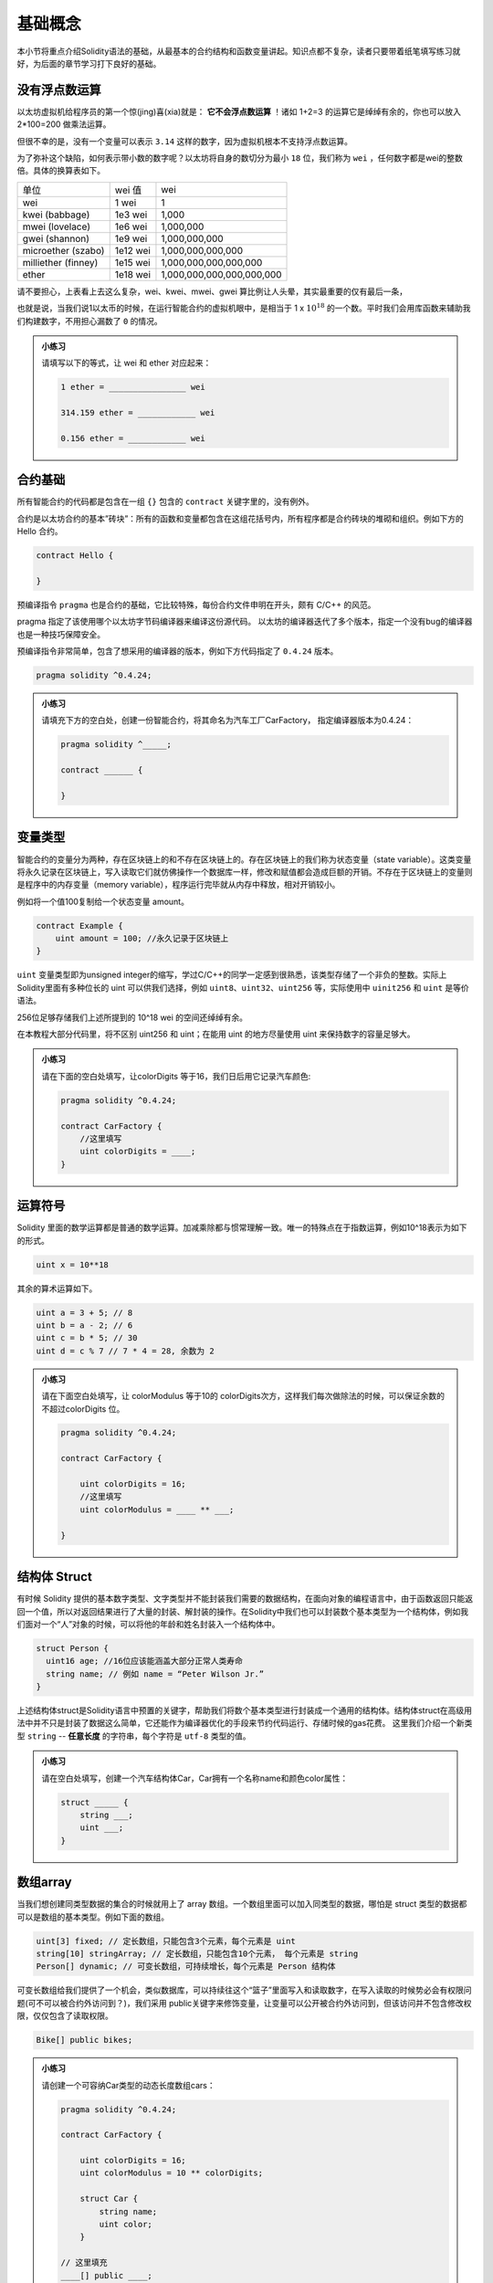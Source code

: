 基础概念
================

本小节将重点介绍Solidity语法的基础，从最基本的合约结构和函数变量讲起。知识点都不复杂，读者只要带着纸笔填写练习就好，为后面的章节学习打下良好的基础。

没有浮点数运算
-----------------------

以太坊虚拟机给程序员的第一个惊(jing)喜(xia)就是： **它不会浮点数运算** ！诸如 1+2=3 的运算它是绰绰有余的，你也可以放入 2*100=200 做乘法运算。

但很不幸的是，没有一个变量可以表示 ``3.14`` 这样的数字，因为虚拟机根本不支持浮点数运算。

为了弥补这个缺陷，如何表示带小数的数字呢？以太坊将自身的数切分为最小 ``18`` 位，我们称为 ``wei`` ，任何数字都是wei的整数倍。具体的换算表如下。

+---------------------+----------+---------------------------+
| 单位                | wei 值   | wei                       |
+---------------------+----------+---------------------------+
| wei                 | 1 wei    | 1                         |
+---------------------+----------+---------------------------+
| kwei (babbage)      | 1e3 wei  | 1,000                     |
+---------------------+----------+---------------------------+
| mwei (lovelace)     | 1e6 wei  | 1,000,000                 |
+---------------------+----------+---------------------------+
| gwei (shannon)      | 1e9 wei  | 1,000,000,000             |
+---------------------+----------+---------------------------+
| microether (szabo)  | 1e12 wei | 1,000,000,000,000         |
+---------------------+----------+---------------------------+
| milliether (finney) | 1e15 wei | 1,000,000,000,000,000     |
+---------------------+----------+---------------------------+
| ether               | 1e18 wei | 1,000,000,000,000,000,000 |
+---------------------+----------+---------------------------+

请不要担心，上表看上去这么复杂，wei、kwei、mwei、gwei 算比例让人头晕，其实最重要的仅有最后一条，

.. centered:: :math:`1 {ether} = 10^{18} {wei}`

也就是说，当我们说1以太币的时候，在运行智能合约的虚拟机眼中，是相当于 1 x :math:`10^{18}` 的一个数。平时我们会用库函数来辅助我们构建数字，不用担心漏数了 ``0`` 的情况。

.. admonition:: 小练习

   请填写以下的等式，让 wei 和 ether 对应起来：

   .. code-block:: bash

      1 ether = ________________ wei

      314.159 ether = ____________ wei 

      0.156 ether = ____________ wei


合约基础
----------------

所有智能合约的代码都是包含在一组 ``{}`` 包含的 ``contract`` 关键字里的，没有例外。

合约是以太坊合约的基本”砖块”：所有的函数和变量都包含在这组花括号内，所有程序都是合约砖块的堆砌和组织。例如下方的 Hello 合约。

.. code-block:: solidity

   contract Hello {

   } 

预编译指令 ``pragma`` 也是合约的基础，它比较特殊，每份合约文件申明在开头，颇有 C/C++ 的风范。

pragma 指定了该使用哪个以太坊字节码编译器来编译这份源代码。
以太坊的编译器迭代了多个版本，指定一个没有bug的编译器也是一种技巧保障安全。

预编译指令非常简单，包含了想采用的编译器的版本，例如下方代码指定了 ``0.4.24`` 版本。

.. code-block:: solidity

   pragma solidity ^0.4.24;

.. admonition:: 小练习

   请填充下方的空白处，创建一份智能合约，将其命名为汽车工厂CarFactory， 指定编译器版本为0.4.24：

   .. code-block:: solidity
   
      pragma solidity ^_____;

      contract ______ {
      
      }

变量类型
-------------------

智能合约的变量分为两种，存在区块链上的和不存在区块链上的。存在区块链上的我们称为状态变量（state variable）。这类变量将永久记录在区块链上，写入读取它们就仿佛操作一个数据库一样，修改和赋值都会造成巨额的开销。不存在于区块链上的变量则是程序中的内存变量（memory variable），程序运行完毕就从内存中释放，相对开销较小。

例如将一个值100复制给一个状态变量 amount。

.. code-block:: solidity

   contract Example {
       uint amount = 100; //永久记录于区块链上
   }

``uint`` 变量类型即为unsigned integer的缩写，学过C/C++的同学一定感到很熟悉，该类型存储了一个非负的整数。实际上Solidity里面有多种位长的 uint 可以供我们选择，例如 ``uint8、uint32、uint256`` 等，实际使用中 ``uinit256`` 和 ``uint`` 是等价语法。

256位足够存储我们上述所提到的 10^18 wei 的空间还绰绰有余。

在本教程大部分代码里，将不区别 uint256 和 uint；在能用 uint 的地方尽量使用 uint 来保持数字的容量足够大。

.. admonition:: 小练习

   请在下面的空白处填写，让colorDigits 等于16，我们日后用它记录汽车颜色:

   .. code-block:: solidity

      pragma solidity ^0.4.24;
      
      contract CarFactory {
          //这里填写
          uint colorDigits = ____;
      }


运算符号
--------------------

Solidity 里面的数学运算都是普通的数学运算。加减乘除都与惯常理解一致。唯一的特殊点在于指数运算，例如10^18表示为如下的形式。

.. code-block:: solidity
   
   uint x = 10**18

其余的算术运算如下。

.. code-block:: solidity

   uint a = 3 + 5; // 8
   uint b = a - 2; // 6
   uint c = b * 5; // 30
   uint d = c % 7 // 7 * 4 = 28, 余数为 2

.. admonition:: 小练习

   请在下面空白处填写，让 colorModulus 等于10的 colorDigits次方，这样我们每次做除法的时候，可以保证余数的不超过colorDigits 位。

   .. code-block:: solidity

      pragma solidity ^0.4.24;
      
      contract CarFactory {
      
          uint colorDigits = 16;
          //这里填写
          uint colorModulus = ____ ** ___;
       
      }


结构体 Struct
------------------

有时候 Solidity 提供的基本数字类型、文字类型并不能封装我们需要的数据结构，在面向对象的编程语言中，由于函数返回只能返回一个值，所以对返回结果进行了大量的封装、解封装的操作。在Solidity中我们也可以封装数个基本类型为一个结构体，例如我们面对一个“人”对象的时候，可以将他的年龄和姓名封装入一个结构体中。

.. code-block:: solidity

   struct Person {
     uint16 age; //16位应该能涵盖大部分正常人类寿命
     string name; // 例如 name = “Peter Wilson Jr.”
   }

上述结构体struct是Solidity语言中预置的关键字，帮助我们将数个基本类型进行封装成一个通用的结构体。结构体struct在高级用法中并不只是封装了数据这么简单，它还能作为编译器优化的手段来节约代码运行、存储时候的gas花费。
这里我们介绍一个新类型 ``string`` -- **任意长度** 的字符串，每个字符是 ``utf-8`` 类型的值。

.. admonition:: 小练习

   请在空白处填写，创建一个汽车结构体Car，Car拥有一个名称name和颜色color属性：
   
   .. code-block:: solidity

      struct _____ {
          string ___;
          uint ___;
      }


数组array
-------------------

当我们想创建同类型数据的集合的时候就用上了 array 数组。一个数组里面可以加入同类型的数据，哪怕是 struct 类型的数据都可以是数组的基本类型。例如下面的数组。

.. code-block:: solidity

   uint[3] fixed; // 定长数组，只能包含3个元素，每个元素是 uint
   string[10] stringArray; // 定长数组，只能包含10个元素， 每个元素是 string
   Person[] dynamic; // 可变长数组，可持续增长，每个元素是 Person 结构体

可变长数组给我们提供了一个机会，类似数据库，可以持续往这个“篮子”里面写入和读取数字，在写入读取的时候势必会有权限问题(可不可以被合约外访问到？)，我们采用 public关键字来修饰变量，让变量可以公开被合约外访问到，但该访问并不包含修改权限，仅仅包含了读取权限。

.. code-block:: solidity

   Bike[] public bikes;

.. admonition:: 小练习

   请创建一个可容纳Car类型的动态长度数组cars：
   
   .. code-block:: solidity

      pragma solidity ^0.4.24;
      
      contract CarFactory {
      
          uint colorDigits = 16;
          uint colorModulus = 10 ** colorDigits;
      
          struct Car {
              string name;
              uint color;
          }
      
      // 这里填充
      ____[] public ____;
      }

函数申明
------------------

一个智能合约的“能动”部分就是函数。函数承担了数据读取，数据修改，以及数据存储的触发。

智能合约并没有一个入口main函数来执行整个程序。

你可以把它类比为Web后端开发中为响应请求而写的一个一个 Request Handler，也可以理解为 Android 编程中为响应外部生命周期调用而存在的各个响应函数。

只要记住一个中心思想：智能合约的函数调用是“被动的”，需要外部主动来触发。

我们很容易构建一个函数，指定它的输入参数。

.. code-block:: solidity
   
   function drinkTea(string _name, uint _amount) {
   }  

   drinkTea("Lemon Tea", 100);

上方我们申明了一个 ``drinkTea`` 函数，接收两个参数(一般函数参数用下划线_开头以区别于全局变量)，在调用时候采用数值直接填写方式调用即可。

.. admonition:: 小练习

   请在下方创建函数createCar, 并且该函数接受两个参数，_name (string 类型)和 _color( uint类型):

   .. code-block:: solidity

      function ________ (_____ _name, _____ _color) {
      
      }

函数有了，我们接下来填充这个函数的代码，让它能够执行一定的任务。例如生成一些数据并且填充。在 Solidity 中，数据可以被组织进入数组 Array 中，而数据类型可以随意选择。例如我们之前提到的 Person 数据结构，我们基于它构建一个people数组。

.. code-block:: solidity

   struct Person {
     uint16 age;
     string name;
   }

   Person[] public people;

我们可以申明新的 Person 并且加入 people 里面，不断扩充这数组，例如我们创建Steve Jobs这人物并且填充入数组。

.. code-block:: solidity

   Person steve = Person(56, "Steve Jobs"); // 申明该人物
   people.push(steve); // 填充进入数组
   people.push(Person(56, "Steve Jobs"));// 也可以简化为一行代码更紧凑

.. admonition:: 小练习

   请填充我们的createCar函数，并且创建一个Car结构体加入已有的Car数组内。

   .. code-block:: solidity

      Car[] public cars;
      function createCar(string _name, uint _color) {
         cars.push(_____ (_____, ______));
      }

很好，函数的介绍部分基本完成了。目前为止我们尚未接触到函数权限问题。作为语言间的对比，在Java中公开/私有函数都有 public/private等权限修饰，在Python/JavaScript中则没有私有函数，全部是公开函数，全靠程序员自觉的编程习惯。Solidity中默认的函数权限是Public，也就是完全公开。有时候这是不可取的。我们可以用 private 来修饰这些函数，例如下方的代码所示。

.. code-block:: solidity

   uint[] digits;
   
   function _addToArray(uint _number) private {//修饰符在最后
     digits.push(_number);
   }

这样该函数仅在本合约内可以被调用，并不会被外界感知或者调用到。我们通常约定俗成地将private修饰的函数名字前缀加上下划线 _ 来提醒程序员这里是私有函数。

.. admonition:: 小练习

   请将我们的下属函数修改为private修饰的函数，注意createCar已经有下划线前缀：

   .. code-block:: solidity

      Car[] public cars;
      function _createCar(string _name, uint _color) _______ {
         cars.push(Car(_name, _color));
      }

除了函数 private/public 修饰符以外，还有相应的 internal/external 修饰符，internal 修饰符可以让合约继承后子合约访问该函数；external 修饰符让该函数只能被外部调用者调用。

一个有用的函数，还应该将处理结果返回给调用者，例如下方的函数返回一个Person类型的返回值。

.. code-block:: solidity

   string name = "John";
   
   function makePerson (uint16 _age) public returns (Person) {//注意使用了小括号
     return Person(_age, name);
   }

这里Person 两边使用了小括号，这点尤其有意思。其实返回值也可以是两个或以上的值，这和Python的语法相似，灵活性较Java/JavaScript有所提升，我们后文会提及。
Solidity的函数也有修饰符，称为modifiers，这标明了函数可能对区块链状态有无修改/读取的标记。一般都会标记该值让编译器帮我们执行代码的优化。例如下面两段代码。

.. code-block:: solidity

   Person[] public people;
   function viewMe() public view returns (Person) {
       return people[0];// 读取了区块链数据区的people
   }
   
   function _multiply(uint a, uint b) private pure returns (uint) {
     return a * b; // 未读取任何区块链数据， 单纯的计算
   }


这里我们看见了两个修饰符，一个是view标明单纯的“查勘”类型的函数，它会读取记录在区块链上的数据，但它并不修改数据，是个只读操作。一个是pure标明是一个纯粹的函数，它和区块链上的数据无关，仅仅进行某种内存中的运算而已。那么读者会问，不标记任何修饰符的函数呢？那通常默认就是对区块数据会进行写操作的函数了。

.. admonition:: 小练习

   请创建一个函数 _generateRandomColor，并且该函数是私有的，仅读取区块链数据的，并且返回 uint 类型的值作为返回值。

   .. code-block:: solidity

      function _generateRandomColor (string _str) _____ _____ returns (_____) {
      
      }

   请创建一个函数 divideNumbers，并且该函数是公开的，不读取/修改区块链数据的，并且返回 uint 类型的值作为返回值。

   .. code-block:: solidity

      function divideNumbers(uint _a, uint _b) _____ _____ returns (_____) {
      
      }

类型转换与内置函数
----------------------------

和面向对象的语言一样，Solidity包含了类型转换，它并不会帮你进行向下的类型转换操作，例如如下的操作会导致错误。

.. code-block:: solidity

   uint8 a = 10;
   uint b = 20;
   // uint(uint256)类型太大了，无法塞入 uint8保存
   uint8 c = a * b;
   // 但是强制类型转换后就可以了
   uint8 c = a * uint8(b);

在 Solidity 编程中有数个常用函数是内置送给开发者使用的，就和Python/JavaScript 中环境自带的函数一样，其中一个函数经常用到，就是keccak256哈希函数，这是我们前文经常提到的一个散列函数算法，可以根据任意长度的明文产生固定长度256位的哈希值。256位又正好和 uint 的位数相对应。例如：

.. code-block:: solidity

   keccak256("aaaab");
   //6e91ec6b618bb462a4a6ee5aa2cb0e9cf30f7a052bb467b0ba58b8748c00d2e5


有了这工具，我们可以轻松地根据输入来生成一个“伪随机”的256位值。这里 keccack256函数并不是一个很好的随机源，因为它对固定输入产生的输出相同。好的随机源一般包含了操作系统里的噪音。在区块链上产生一个随机数是困难的，因为区块链每一步都讲究可验证，那么每次运行程序的结果应该相同：这意味着每次运行随机函数的输出亦应该一致。

.. admonition:: 小练习

   请将下列函数填充完整，输入_str 后该函数将会填充如 keccack 函数进行哈希，并生成一个256位的哈希值，请强制转换它为256位的 uint 并和 colorModulus 作取余操作。

   .. code-block:: solidity

      function _generateRandomColor(string _str) private view returns (uint) {
          uint rand = ____(keccak256(_str));
          return rand % ____;
      }

   请再创建一个函数 createRandomCar 该函数将接受一个车名 _name 作为输入值。该函数没有任何返回值，并且调用_generateRandomColor 产生汽车的颜色。之后调用 _createCar 函数（前文已经提及）将新产生的车子推入区块链数据中永久存储。

   .. code-block:: solidity

      function __________(string _name) public {
          uint randColor = _________(_name);
          _______(_name, randColor);
      }

合约与事件
--------------------


在前述以太坊虚拟机章节，我们讲过虚拟机的输出仅仅包含了两种手段：修改合约的区块链数据区域，或者产生日志输出。日志输出的内容组成部分就包含了“事件”。熟悉编程的读者肯定知道，日志产生后可以经常被其他程序读取，作为事后分析，或者某状态快照的参考信息。例如以太坊上对某些智能合约数据修改后，往往会主动产生日志记录下来，方便日后查询。下方的emit关键字代表了一次日志的产生。

.. code-block:: solidity

   event PersonCreated(string name, uint16 age);
   
   function create(string _name, uint16 _age){
       emit PersonCreated(_name, _age);// 直接产生了日志
       return Person(_name, age);
   }

这里值得注意的是，日志的产生一定要用emit关键字，这在新版的语法里面是强调的。虚拟机收集了日之后会妥善存储，并不用编程人员操行日志的去处。日志的收集往往会被前端调用该合约的程序所捕获，并且相应地展示出来UI结果。现在市面上的以太坊轻钱包都是根据日志整理出用户的各种代币余额的，日志极大地简化了前端开发中“遍历”区块链的负担。

.. admonition:: 小练习

   我们的CarFactory.sol合约接近完成了，请填充下面空白处，让合约能够产生NewCar事件，并且改造_createCar 函数让每辆车进入区块链数据区保存后能产生事件，通知外界区块链数据的变化。

   .. code-block:: solidity

      pragma solidity ^0.4.24;
      
      contract CarFactory {
      
          event _______(uint carId, string name, uint color);// 填充此处
      
          uint colorDigits = 16;
          uint colorModulus = 10 ** colorDigits;
      
          struct Car {
              string name;
              uint color;
          }
      
          Color[] public cars;
      
          function _createCar(string _name, uint _color) private {
              uint id = cars.push(Car(_name, _color)) - 1;
              emit _______(id, _name, _dna); // 填充此处
          } 
      
          function _generateRandomColor(string _str) private view returns (uint) {
              uint rand = uint(keccak256(_str));
              return rand % colorModulus;
          }
      
          function createRandomCar(string _name) public {
              uint randColor = _generateRandomColor(_name);
              _createCar(_name, randColor);
          }
      }


